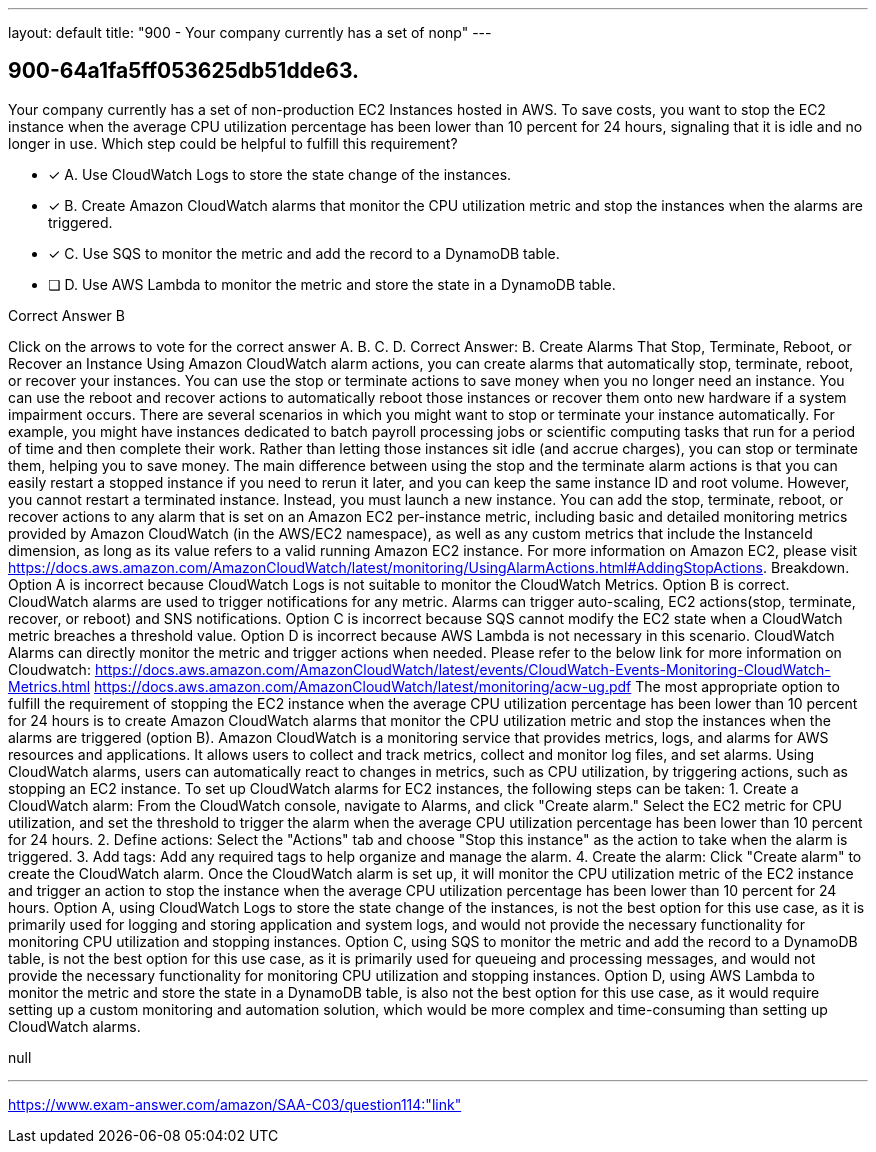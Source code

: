 ---
layout: default 
title: "900 - Your company currently has a set of nonp"
---


[.question]
== 900-64a1fa5ff053625db51dde63.


****

[.query]
--
Your company currently has a set of non-production EC2 Instances hosted in AWS.
To save costs, you want to stop the EC2 instance when the average CPU utilization percentage has been lower than 10 percent for 24 hours, signaling that it is idle and no longer in use.
Which step could be helpful to fulfill this requirement?


--

[.list]
--
* [*] A. Use CloudWatch Logs to store the state change of the instances.
* [*] B. Create Amazon CloudWatch alarms that monitor the CPU utilization metric and stop the instances when the alarms are triggered.
* [*] C. Use SQS to monitor the metric and add the record to a DynamoDB table.
* [ ] D. Use AWS Lambda to monitor the metric and store the state in a DynamoDB table.

--
****

[.answer]
Correct Answer B

[.explanation]
--
Click on the arrows to vote for the correct answer
A.
B.
C.
D.
Correct Answer: B.
Create Alarms That Stop, Terminate, Reboot, or Recover an Instance
Using Amazon CloudWatch alarm actions, you can create alarms that automatically stop, terminate, reboot, or recover your instances.
You can use the stop or terminate actions to save money when you no longer need an instance.
You can use the reboot and recover actions to automatically reboot those instances or recover them onto new hardware if a system impairment occurs.
There are several scenarios in which you might want to stop or terminate your instance automatically.
For example, you might have instances dedicated to batch payroll processing jobs or scientific computing tasks that run for a period of time and then complete their work.
Rather than letting those instances sit idle (and accrue charges), you can stop or terminate them, helping you to save money.
The main difference between using the stop and the terminate alarm actions is that you can easily restart a stopped instance if you need to rerun it later, and you can keep the same instance ID and root volume.
However, you cannot restart a terminated instance.
Instead, you must launch a new instance.
You can add the stop, terminate, reboot, or recover actions to any alarm that is set on an Amazon EC2 per-instance metric, including basic and detailed monitoring metrics provided by Amazon CloudWatch (in the AWS/EC2 namespace), as well as any custom metrics that include the InstanceId dimension, as long as its value refers to a valid running Amazon EC2 instance.
For more information on Amazon EC2, please visit https://docs.aws.amazon.com/AmazonCloudWatch/latest/monitoring/UsingAlarmActions.html#AddingStopActions.
Breakdown.
Option A is incorrect because CloudWatch Logs is not suitable to monitor the CloudWatch Metrics.
Option B is correct.
CloudWatch alarms are used to trigger notifications for any metric.
Alarms can trigger auto-scaling, EC2 actions(stop, terminate, recover, or reboot) and SNS notifications.
Option C is incorrect because SQS cannot modify the EC2 state when a CloudWatch metric breaches a threshold value.
Option D is incorrect because AWS Lambda is not necessary in this scenario.
CloudWatch Alarms can directly monitor the metric and trigger actions when needed.
Please refer to the below link for more information on Cloudwatch:
https://docs.aws.amazon.com/AmazonCloudWatch/latest/events/CloudWatch-Events-Monitoring-CloudWatch-Metrics.html https://docs.aws.amazon.com/AmazonCloudWatch/latest/monitoring/acw-ug.pdf
The most appropriate option to fulfill the requirement of stopping the EC2 instance when the average CPU utilization percentage has been lower than 10 percent for 24 hours is to create Amazon CloudWatch alarms that monitor the CPU utilization metric and stop the instances when the alarms are triggered (option B).
Amazon CloudWatch is a monitoring service that provides metrics, logs, and alarms for AWS resources and applications. It allows users to collect and track metrics, collect and monitor log files, and set alarms. Using CloudWatch alarms, users can automatically react to changes in metrics, such as CPU utilization, by triggering actions, such as stopping an EC2 instance.
To set up CloudWatch alarms for EC2 instances, the following steps can be taken:
1.
Create a CloudWatch alarm: From the CloudWatch console, navigate to Alarms, and click "Create alarm." Select the EC2 metric for CPU utilization, and set the threshold to trigger the alarm when the average CPU utilization percentage has been lower than 10 percent for 24 hours.
2.
Define actions: Select the "Actions" tab and choose "Stop this instance" as the action to take when the alarm is triggered.
3.
Add tags: Add any required tags to help organize and manage the alarm.
4.
Create the alarm: Click "Create alarm" to create the CloudWatch alarm.
Once the CloudWatch alarm is set up, it will monitor the CPU utilization metric of the EC2 instance and trigger an action to stop the instance when the average CPU utilization percentage has been lower than 10 percent for 24 hours.
Option A, using CloudWatch Logs to store the state change of the instances, is not the best option for this use case, as it is primarily used for logging and storing application and system logs, and would not provide the necessary functionality for monitoring CPU utilization and stopping instances.
Option C, using SQS to monitor the metric and add the record to a DynamoDB table, is not the best option for this use case, as it is primarily used for queueing and processing messages, and would not provide the necessary functionality for monitoring CPU utilization and stopping instances.
Option D, using AWS Lambda to monitor the metric and store the state in a DynamoDB table, is also not the best option for this use case, as it would require setting up a custom monitoring and automation solution, which would be more complex and time-consuming than setting up CloudWatch alarms.
--

[.ka]
null

'''



https://www.exam-answer.com/amazon/SAA-C03/question114:"link"


